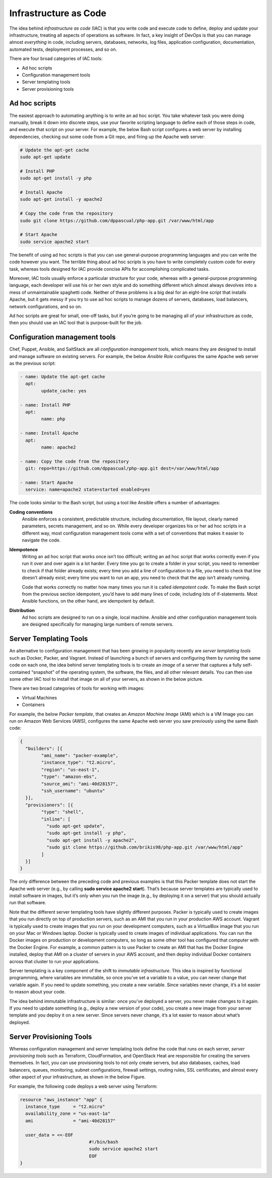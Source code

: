 Infrastructure as Code
======================

The idea behind *infrastructure as code* (IAC) is that you write code and execute code to define, deploy and update your infrastructure, treating all aspects of operations as software. In fact, a key insight of DevOps is that you can manage almost *everything* in code, including servers, databases, networks, log files, application configuration, documentation, automated tests, deployment processes, and so on.

There are four broad categories of IAC tools:

* Ad hoc scripts
* Configuration management tools
* Server templating tools
* Server provisioning tools

Ad hoc scripts
--------------

The easiest approach to automating anything is to write an ad hoc script. You take whatever task you were doing manually, break it down into discrete steps, use your favorite scripting language to define each of those steps in code, and execute that script on your server. For example, the below Bash script configures a web server by installing dependencies, checking out some code from a Git repo, and firing up the Apache web server:

.. code-block:: bash

     # Update the apt-get cache
     sudo apt-get update

     # Install PHP
     sudo apt-get install -y php

     # Install Apache
     sudo apt-get install -y apache2

     # Copy the code from the repository
     sudo git clone https://github.com/dppascual/php-app.git /var/www/html/app

     # Start Apache
     sudo service apache2 start

The benefit of using ad hoc scripts is that you can use general-purpose programming languages and you can write the code however you want. The terrible thing about ad hoc scripts is you have to write completely custom code for every task, whereas tools designed for IAC provide concise APIs for accomplishing complicated tasks.

Moreover, IAC tools usually enforce a particular structure for your code, whereas with a general-purpose programming language, each developer will use his or her own style and do something different which almost always devolves into a mess of unmaintainable spaghetti code. Neither of these problems is a big deal for an eight-line script that installs Apache, but it gets messy if you try to use ad hoc scripts to manage dozens of servers, databases, load balancers, network configurations, and so on.

Ad hoc scripts are great for small, one-off tasks, but if you’re going to be managing all of your infrastructure as code, then you should use an IAC tool that is purpose-built for the job.


Configuration management tools
------------------------------

Chef, Puppet, Ansible, and SaltStack are all *configuration management* tools, which means they are designed to install and manage software on existing servers. For example, the below *Ansible Role* configures the same Apache web server as the previous script:

.. code-block:: ansible

	- name: Update the apt-get cache
	  apt:
		update_cache: yes

	- name: Install PHP
	  apt:
		name: php

	- name: Install Apache
	  apt:
		name: apache2

	- name: Copy the code from the repository
	  git: repo=https://github.com/dppascual/php-app.git dest=/var/www/html/app

	- name: Start Apache
	  service: name=apache2 state=started enabled=yes  


The code looks similar to the Bash script, but using a tool like Ansible offers a number of advantages:

**Coding conventions**
	Ansible enforces a consistent, predictable structure, including documentation, file layout, clearly named parameters, secrets management, and so on. While every developer organizes his or her ad hoc scripts in a different way, most configuration management tools come with a set of conventions that makes it easier to navigate the code.

**Idempotence**
	Writing an ad hoc script that works once isn’t too difficult; writing an ad hoc script that works correctly even if you run it over and over again is a lot harder. Every time you go to create a folder in your script, you need to remember to check if that folder already exists; every time you add a line of configuration to a file, you need to check that line doesn’t already exist; every time you want to run an app, you need to check that the app isn’t already running.

	Code that works correctly no matter how many times you run it is called *idempotent code*. To make the Bash script from the previous section idempotent, you’d have to add many lines of code, including lots of if-statements. Most Ansible functions, on the other hand, are idempotent by default.

**Distribution**
	Ad hoc scripts are designed to run on a single, local machine. Ansible and other configuration management tools are designed specifically for managing large numbers of remote servers.


Server Templating Tools
-----------------------

An alternative to configuration management that has been growing in popularity recently are *server templating tools* such as Docker, Packer, and Vagrant. Instead of launching a bunch of servers and configuring them by running the same code on each one, the idea behind server templating tools is to create an *image* of a server that captures a fully self-contained “snapshot” of the operating system, the software, the files, and all other relevant details. You can then use some other IAC tool to install that image on all of your servers, as shown in the below picture.


There are two broad categories of tools for working with images:

- Virtual Machines
- Containers

For example, the below *Packer template*, that creates an *Amazon Machine Image* (AMI) which is a VM Image you can run on Amazon Web Services (AWS), configures the same Apache web server you saw previously using the same Bash code:

.. code-block::

	{
	  "builders": [{
		"ami_name": "packer-example",
		"instance_type": "t2.micro",
		"region": "us-east-1",
		"type": "amazon-ebs",
		"source_ami": "ami-40d28157",
		"ssh_username": "ubuntu"
	  }],
	  "provisioners": [{
		"type": "shell",
		"inline": [
		  "sudo apt-get update",
		  "sudo apt-get install -y php",
		  "sudo apt-get install -y apache2",
		  "sudo git clone https://github.com/brikis98/php-app.git /var/www/html/app"
		]
	  }]
	}

The only difference between the preceding code and previous examples is that this Packer template does not start the Apache web server (e.g., by calling **sudo service apache2 start**). That’s because server templates are typically used to install software in images, but it’s only when you run the image (e.g., by deploying it on a server) that you should actually run that software.

Note that the different server templating tools have slightly different purposes. Packer is typically used to create images that you run directly on top of production servers, such as an AMI that you run in your production AWS account. Vagrant is typically used to create images that you run on your development computers, such as a VirtualBox image that you run on your Mac or Windows laptop. Docker is typically used to create images of individual applications. You can run the Docker images on production or development computers, so long as some other tool has configured that computer with the Docker Engine. For example, a common pattern is to use Packer to create an AMI that has the Docker Engine installed, deploy that AMI on a cluster of servers in your AWS account, and then deploy individual Docker containers across that cluster to run your applications.

Server templating is a key component of the shift to *immutable infrastructure*. This idea is inspired by functional programming, where variables are immutable, so once you’ve set a variable to a value, you can never change that variable again. If you need to update something, you create a new variable. Since variables never change, it’s a lot easier to reason about your code.

The idea behind immutable infrastructure is similar: once you’ve deployed a server, you never make changes to it again. If you need to update something (e.g., deploy a new version of your code), you create a new image from your server template and you deploy it on a new server. Since servers never change, it’s a lot easier to reason about what’s deployed.

Server Provisioning Tools
-------------------------

Whereas configuration management and server templating tools define the code that runs on each server, *server provisioning tools* such as Terraform, CloudFormation, and OpenStack Heat are responsible for creating the servers themselves. In fact, you can use provisioning tools to not only create servers, but also databases, caches, load balancers, queues, monitoring, subnet configurations, firewall settings, routing rules, SSL certificates, and almost every other aspect of your infrastructure, as shown in the below Figure.

For example, the following code deploys a web server using Terraform:

.. code-block:: 

	resource "aws_instance" "app" {
	  instance_type     = "t2.micro"
	  availability_zone = "us-east-1a"
	  ami               = "ami-40d28157"

	  user_data = <<-EOF
				  #!/bin/bash
				  sudo service apache2 start
				  EOF
	}
